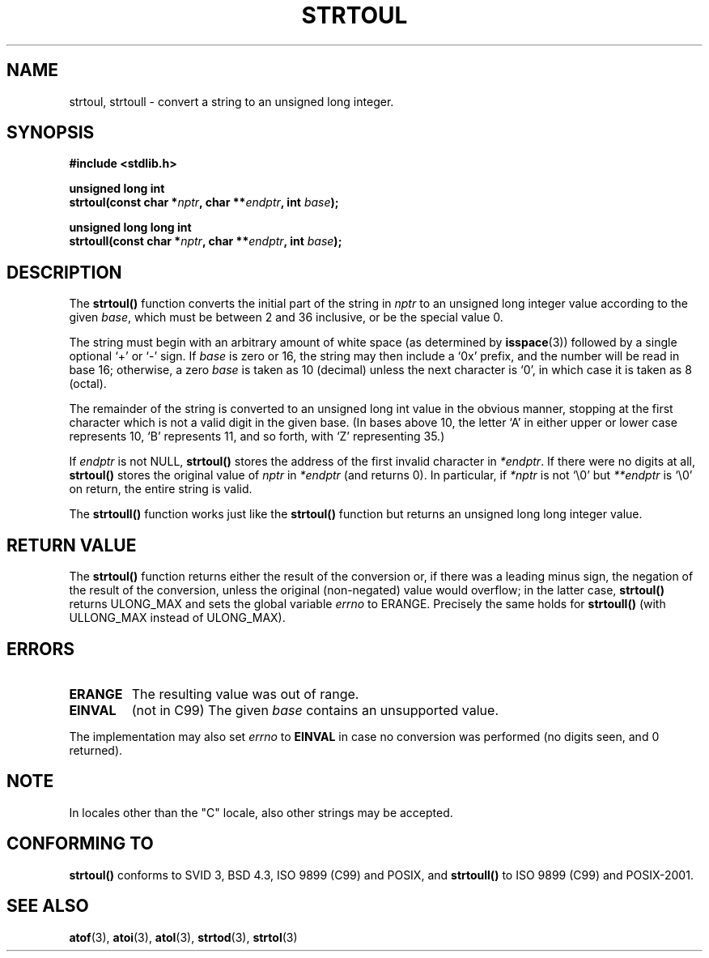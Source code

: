 .\" Copyright 1993 David Metcalfe (david@prism.demon.co.uk)
.\"
.\" Permission is granted to make and distribute verbatim copies of this
.\" manual provided the copyright notice and this permission notice are
.\" preserved on all copies.
.\"
.\" Permission is granted to copy and distribute modified versions of this
.\" manual under the conditions for verbatim copying, provided that the
.\" entire resulting derived work is distributed under the terms of a
.\" permission notice identical to this one
.\" 
.\" Since the Linux kernel and libraries are constantly changing, this
.\" manual page may be incorrect or out-of-date.  The author(s) assume no
.\" responsibility for errors or omissions, or for damages resulting from
.\" the use of the information contained herein.  The author(s) may not
.\" have taken the same level of care in the production of this manual,
.\" which is licensed free of charge, as they might when working
.\" professionally.
.\" 
.\" Formatted or processed versions of this manual, if unaccompanied by
.\" the source, must acknowledge the copyright and authors of this work.
.\"
.\" References consulted:
.\"     Linux libc source code
.\"     Lewine's _POSIX Programmer's Guide_ (O'Reilly & Associates, 1991)
.\"     386BSD man pages
.\" Modified Sun Jul 25 10:54:03 1993 by Rik Faith (faith@cs.unc.edu)
.\" Fixed typo, aeb, 950823
.\" 2002-02-22, joey, mihtjel: Added strtoull()
.\"
.TH STRTOUL 3  2002-02-22 "GNU" "Linux Programmer's Manual"
.SH NAME
strtoul, strtoull \- convert a string to an unsigned long integer.
.SH SYNOPSIS
.nf
.B #include <stdlib.h>
.sp
.BI "unsigned long int"
.BI "strtoul(const char *" nptr ", char **" endptr ", int " base );
.sp
.BI "unsigned long long int"
.BI "strtoull(const char *" nptr ", char **" endptr ", int " base );
.fi
.SH DESCRIPTION
The \fBstrtoul()\fP function converts the initial part of the string
in \fInptr\fP to an unsigned long integer value according to the
given \fIbase\fP, which must be between 2 and 36 inclusive, or be
the special value 0.
.PP
The string must begin with an arbitrary amount of white space (as
determined by
.BR isspace (3))
followed by a single optional `+' or `-'
sign.  If \fIbase\fP is zero or 16, the string may then include a 
`0x' prefix, and the number will be read in base 16; otherwise, a 
zero \fIbase\fP is taken as 10 (decimal) unless the next character
is `0', in which case it is taken as 8 (octal).
.PP
The remainder of the string is converted to an unsigned long int value
in the obvious manner, stopping at the first character which is not a 
valid digit in the given base.  (In bases above 10, the letter `A' in
either upper or lower case represents 10, `B' represents 11, and so
forth, with `Z' representing 35.)
.PP
If \fIendptr\fP is not NULL, \fBstrtoul()\fP stores the address of the
first invalid character in \fI*endptr\fP.  If there were no digits at
all, \fBstrtoul()\fP stores the original value of \fInptr\fP in
\fI*endptr\fP (and returns 0).
In particular, if \fI*nptr\fP is not `\\0' but \fI**endptr\fP
is `\\0' on return, the entire string is valid.
.PP
The
.B strtoull()
function works just like the
.B strtoul()
function but returns an unsigned long long integer value.
.SH "RETURN VALUE"
The \fBstrtoul()\fP function returns either the result of the conversion
or, if there was a leading minus sign, the negation of the result of the
conversion, unless the original (non-negated) value would overflow; in
the latter case, \fBstrtoul()\fP returns ULONG_MAX and sets the global
variable \fIerrno\fP to ERANGE.
Precisely the same holds for
.BR strtoull()
(with ULLONG_MAX instead of ULONG_MAX).
.SH ERRORS
.TP
.B ERANGE
The resulting value was out of range.
.TP
.B EINVAL
(not in C99)
The given
.I base
contains an unsupported value.
.LP
The implementation may also set \fIerrno\fP to \fBEINVAL\fP in case
no conversion was performed (no digits seen, and 0 returned).
.SH NOTE
In locales other than the "C" locale, also other strings may be accepted.
.SH "CONFORMING TO"
.B strtoul()
conforms to SVID 3, BSD 4.3, ISO 9899 (C99) and POSIX, and
.BR strtoull()
to ISO 9899 (C99) and POSIX-2001.
.SH "SEE ALSO"
.BR atof (3),
.BR atoi (3),
.BR atol (3),
.BR strtod (3),
.BR strtol (3)
